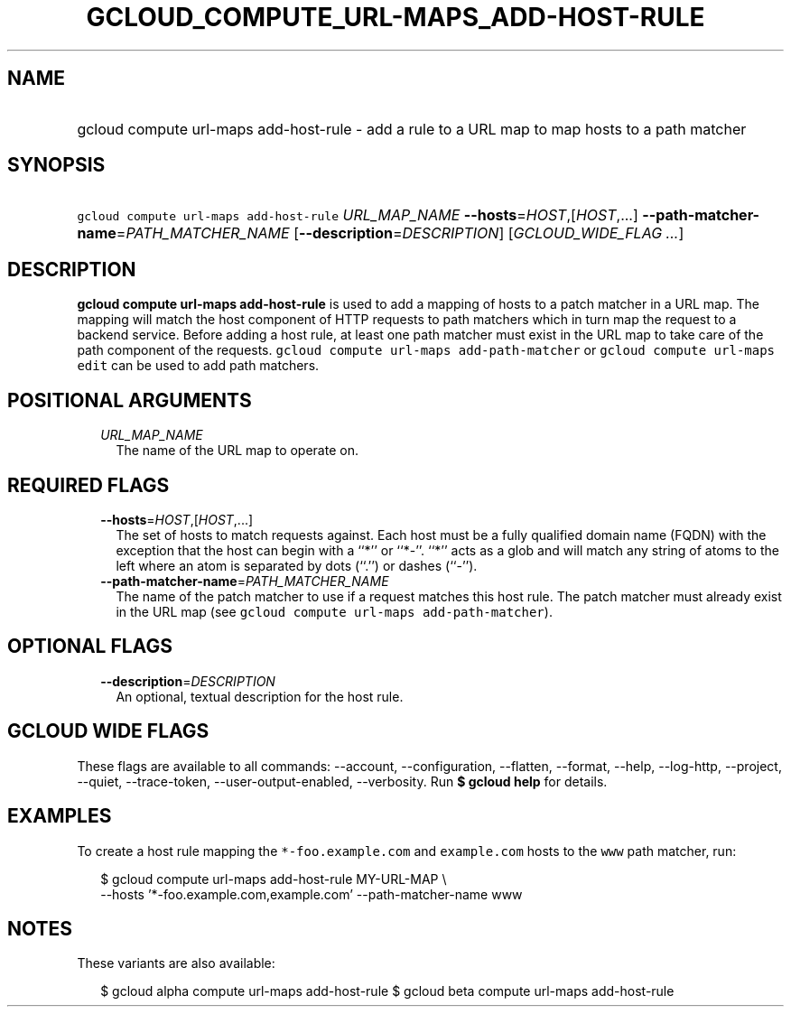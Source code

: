 
.TH "GCLOUD_COMPUTE_URL\-MAPS_ADD\-HOST\-RULE" 1



.SH "NAME"
.HP
gcloud compute url\-maps add\-host\-rule \- add a rule to a URL map to map hosts to a path matcher



.SH "SYNOPSIS"
.HP
\f5gcloud compute url\-maps add\-host\-rule\fR \fIURL_MAP_NAME\fR \fB\-\-hosts\fR=\fIHOST\fR,[\fIHOST\fR,...] \fB\-\-path\-matcher\-name\fR=\fIPATH_MATCHER_NAME\fR [\fB\-\-description\fR=\fIDESCRIPTION\fR] [\fIGCLOUD_WIDE_FLAG\ ...\fR]



.SH "DESCRIPTION"

\fBgcloud compute url\-maps add\-host\-rule\fR is used to add a mapping of hosts
to a patch matcher in a URL map. The mapping will match the host component of
HTTP requests to path matchers which in turn map the request to a backend
service. Before adding a host rule, at least one path matcher must exist in the
URL map to take care of the path component of the requests. \f5gcloud compute
url\-maps add\-path\-matcher\fR or \f5gcloud compute url\-maps edit\fR can be
used to add path matchers.



.SH "POSITIONAL ARGUMENTS"

.RS 2m
.TP 2m
\fIURL_MAP_NAME\fR
The name of the URL map to operate on.


.RE
.sp

.SH "REQUIRED FLAGS"

.RS 2m
.TP 2m
\fB\-\-hosts\fR=\fIHOST\fR,[\fIHOST\fR,...]
The set of hosts to match requests against. Each host must be a fully qualified
domain name (FQDN) with the exception that the host can begin with a ``*'' or
``*\-''. ``*'' acts as a glob and will match any string of atoms to the left
where an atom is separated by dots (``.'') or dashes (``\-'').

.TP 2m
\fB\-\-path\-matcher\-name\fR=\fIPATH_MATCHER_NAME\fR
The name of the patch matcher to use if a request matches this host rule. The
patch matcher must already exist in the URL map (see \f5gcloud compute url\-maps
add\-path\-matcher\fR).


.RE
.sp

.SH "OPTIONAL FLAGS"

.RS 2m
.TP 2m
\fB\-\-description\fR=\fIDESCRIPTION\fR
An optional, textual description for the host rule.


.RE
.sp

.SH "GCLOUD WIDE FLAGS"

These flags are available to all commands: \-\-account, \-\-configuration,
\-\-flatten, \-\-format, \-\-help, \-\-log\-http, \-\-project, \-\-quiet,
\-\-trace\-token, \-\-user\-output\-enabled, \-\-verbosity. Run \fB$ gcloud
help\fR for details.



.SH "EXAMPLES"

To create a host rule mapping the \f5*\-foo.example.com\fR and \f5example.com\fR
hosts to the \f5www\fR path matcher, run:

.RS 2m
$ gcloud compute url\-maps add\-host\-rule MY\-URL\-MAP \e
    \-\-hosts '*\-foo.example.com,example.com' \-\-path\-matcher\-name www
.RE



.SH "NOTES"

These variants are also available:

.RS 2m
$ gcloud alpha compute url\-maps add\-host\-rule
$ gcloud beta compute url\-maps add\-host\-rule
.RE

